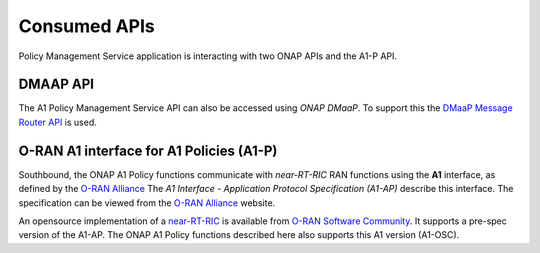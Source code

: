.. SPDX-License-Identifier: CC-BY-4.0
.. Copyright 2021 Nordix Foundation

Consumed APIs
=============


Policy Management Service application is interacting with two ONAP APIs and the A1-P API.


*********
DMAAP API
*********

The A1 Policy Management Service API can also be accessed using *ONAP DMaaP*. To support this the `DMaaP Message Router API <https://docs.onap.org/projects/onap-dmaap-messagerouter-messageservice/en/latest/offeredapis/api.html>`_ is used.  

*****************************************
O-RAN A1 interface for A1 Policies (A1-P)
*****************************************

Southbound, the ONAP A1 Policy functions communicate with *near-RT-RIC* RAN functions using the **A1** interface, as defined by the `O-RAN Alliance <https://www.o-ran.org>`_   
The *A1 Interface - Application Protocol Specification (A1-AP)* describe this interface. The specification can be viewed from the `O-RAN Alliance <https://www.o-ran.org>`_ website. 

    
An opensource implementation of a `near-RT-RIC <https://wiki.o-ran-sc.org/pages/viewpage.action?pageId=1179659>`_ is available from `O-RAN Software Community <https://o-ran-sc.org>`_. It supports a pre-spec version of the A1-AP. The ONAP A1 Policy functions described here also supports this A1 version (A1-OSC). 

